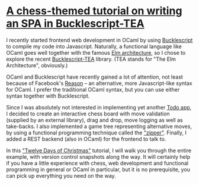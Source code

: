 * [[https://quernd.github.io/tutorials/tea-chess][A chess-themed tutorial on writing an SPA in Bucklescript-TEA]]

I recently started frontend web development in OCaml by using
[[https://bucklescript.github.io/][Bucklescript]] to compile my code into Javascript. Naturally, a
functional language like OCaml goes well together with the famous [[https://guide.elm-lang.org/architecture/][Elm
architecture]], so I chose to explore the recent [[https://github.com/OvermindDL1/bucklescript-tea][Bucklescript-TEA]]
library. (TEA stands for "The Elm Architecture", obviously.)

OCaml and Bucklescript have recently gained a lot of attention, not
least because of Facebook's [[https://reasonml.github.io/][Reason]] -- an alternative, more
Javascript-like syntax for OCaml. I prefer the traditional OCaml
syntax, but you can use either syntax together with Bucklescript.

Since I was absolutely not interested in implementing yet another [[http://todomvc.com/][Todo
app]], I decided to create an interactive chess board with move
validation (supplied by an external library), drag and drop, move
logging as well as take-backs. I also implemented a game tree
representing alternative moves, by using a functional programming
technique called the [[https://pavpanchekha.com/blog/zippers/huet.html]["zipper"]]. Finally, I added a REST backend (also
in OCaml) for the frontend to talk to.

In this [[https://en.wikipedia.org/wiki/Twelve_Days_of_Christmas]["Twelve Days of Christmas"]] tutorial, I will walk you through
the entire example, with version control snapshots along the way. It
will certainly help if you have a little experience with chess, web
development and functional programming in general or OCaml in
particular, but it is no prerequisite, you can pick up everything you
need on the way.

